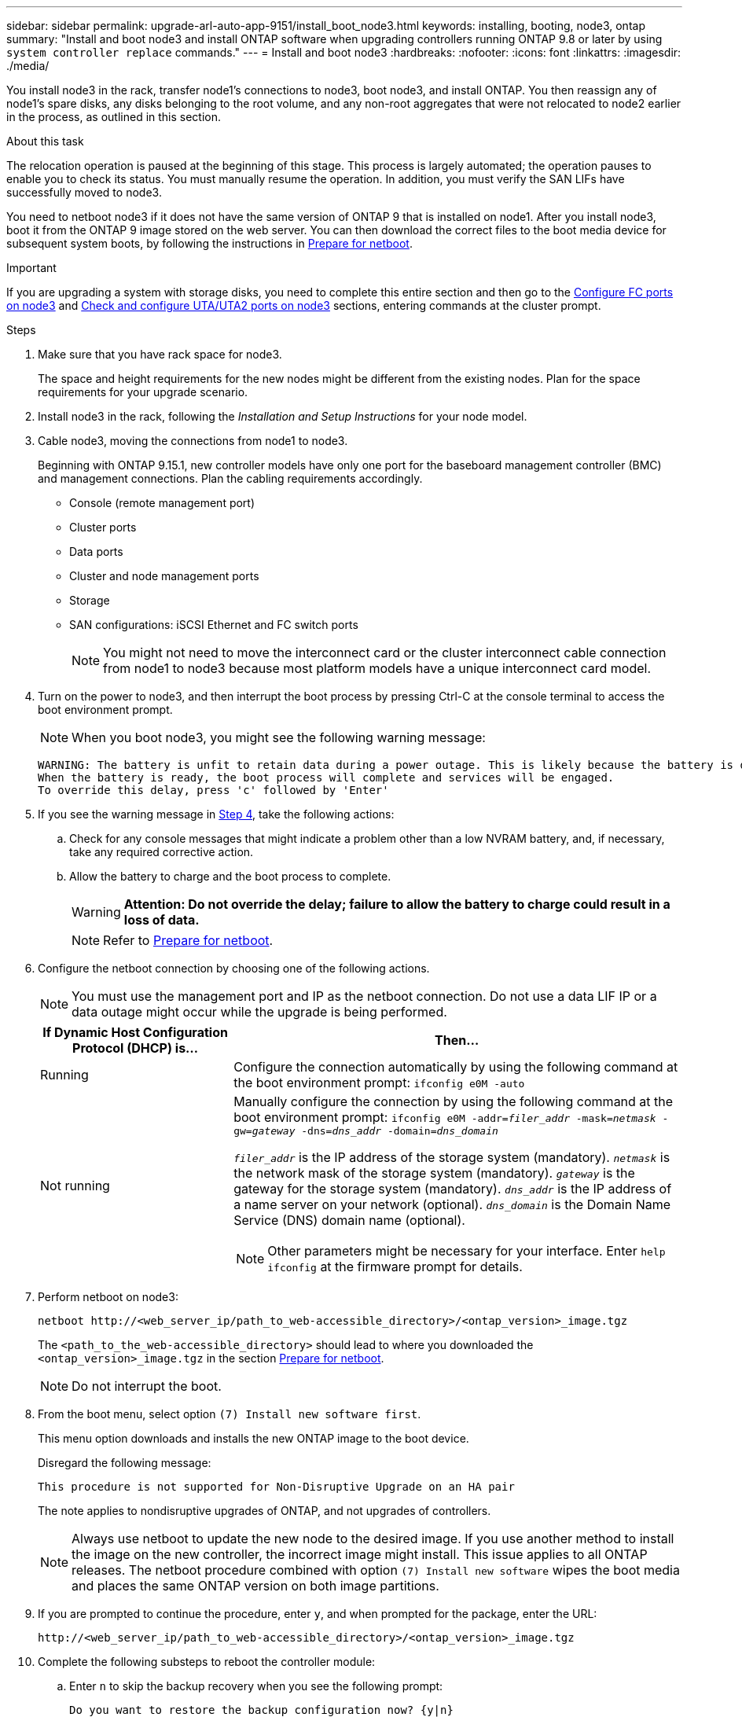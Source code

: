---
sidebar: sidebar
permalink: upgrade-arl-auto-app-9151/install_boot_node3.html
keywords: installing, booting, node3, ontap
summary: "Install and boot node3 and install ONTAP software when upgrading controllers running ONTAP 9.8 or later by using `system controller replace` commands."
---
= Install and boot node3
:hardbreaks:
:nofooter:
:icons: font
:linkattrs:
:imagesdir: ./media/

[.lead]
You install node3 in the rack, transfer node1's connections to node3, boot node3, and install ONTAP. You then reassign any of node1's spare disks, any disks belonging to the root volume, and any non-root aggregates that were not relocated to node2 earlier in the process, as outlined in this section.

.About this task

The relocation operation is paused at the beginning of this stage. This process is largely automated; the operation pauses to enable you to check its status. You must manually resume the operation. In addition, you must verify the SAN LIFs have successfully moved to node3.

You need to netboot node3 if it does not have the same version of ONTAP 9 that is installed on node1. After you install node3, boot it from the ONTAP 9 image stored on the web server. You can then download the correct files to the boot media device for subsequent system boots, by following the instructions in link:prepare_for_netboot.html[Prepare for netboot].

.Important

If you are upgrading a system with storage disks, you need to complete this entire section and then go to the link:set_fc_or_uta_uta2_config_on_node3.html#configure-fc-ports-on-node3[Configure FC ports on node3] and link:set_fc_or_uta_uta2_config_on_node3.html#check-and-configure-utauta2-ports-on-node3[Check and configure UTA/UTA2 ports on node3] sections, entering commands at the cluster prompt.

.Steps

. [[auto_install3_step1]]Make sure that you have rack space for node3.
+
The space and height requirements for the new nodes might be different from the existing nodes. Plan for the space requirements for your upgrade scenario. 

. [[auto_install3_step2]]Install node3 in the rack, following the _Installation and Setup Instructions_ for your node model.

. [[auto_install3_step3]]Cable node3, moving the connections from node1 to node3.
+
Beginning with ONTAP 9.15.1, new controller models have only one port for the baseboard management controller (BMC) and management connections. Plan the cabling requirements accordingly.
+
* Console (remote management port)
* Cluster ports
* Data ports
* Cluster and node management ports
* Storage
* SAN configurations: iSCSI Ethernet and FC switch ports
+
NOTE: You might not need to move the interconnect card or the cluster interconnect cable connection from node1 to node3 because most platform models have a unique interconnect card model.

. [[auto_install3_step4]]Turn on the power to node3, and then interrupt the boot process by pressing Ctrl-C at the console terminal to access the boot environment prompt.
+
NOTE: When you boot node3, you might see the following warning message:
+
....
WARNING: The battery is unfit to retain data during a power outage. This is likely because the battery is discharged but could be due to other temporary conditions.
When the battery is ready, the boot process will complete and services will be engaged.
To override this delay, press 'c' followed by 'Enter'
....

. [[auto_install3_step5]]If you see the warning message in <<auto_install3_step4,Step 4>>, take the following actions:
.. Check for any console messages that might indicate a problem other than a low NVRAM battery, and, if necessary, take any required corrective action.
.. Allow the battery to charge and the boot process to complete.
+
WARNING: *Attention: Do not override the delay; failure to allow the battery to charge could result in a loss of data.*
+
NOTE: Refer to link:prepare_for_netboot.html[Prepare for netboot].

[start=6]
. [[step6]]Configure the netboot connection by choosing one of the following actions.
+
NOTE: You must use the management port and IP as the netboot connection. Do not use a data LIF IP or a data outage might occur while the upgrade is being performed.

+
[cols=2*,options="header"cols="30,70"]
|===
|If Dynamic Host Configuration Protocol (DHCP) is... |Then...

|Running
|Configure the connection automatically by using the following command at the boot environment prompt:
`ifconfig e0M -auto`
|Not running
a|Manually configure the connection by using the following command at the boot environment prompt:
`ifconfig e0M -addr=_filer_addr_ -mask=_netmask_ -gw=_gateway_ -dns=_dns_addr_ -domain=_dns_domain_`

`_filer_addr_` is the IP address of the storage system (mandatory).
`_netmask_` is the network mask of the storage system (mandatory).
`_gateway_` is the gateway for the storage system (mandatory).
`_dns_addr_` is the IP address of a name server on your network (optional).
`_dns_domain_` is the Domain Name Service (DNS) domain name (optional).

NOTE: Other parameters might be necessary for your interface. Enter `help ifconfig` at the firmware prompt for details.
|===

. [[step7]]Perform netboot on node3:
+
`netboot \http://<web_server_ip/path_to_web-accessible_directory>/<ontap_version>_image.tgz`
+
The `<path_to_the_web-accessible_directory>` should lead to where you downloaded the `<ontap_version>_image.tgz` in the section link:prepare_for_netboot.html[Prepare for netboot].
+
NOTE: Do not interrupt the boot.

. [[step8]]From the boot menu, select option `(7) Install new software first`.
+
This menu option downloads and installs the new ONTAP image to the boot device.
+
Disregard the following message:
+
`This procedure is not supported for Non-Disruptive Upgrade on an HA pair` 
+
The note applies to nondisruptive upgrades of ONTAP, and not upgrades of controllers.
+
NOTE: Always use netboot to update the new node to the desired image. If you use another method to install the image on the new controller, the incorrect image might install. This issue applies to all ONTAP releases. The netboot procedure combined with option `(7) Install new software` wipes the boot media and places the same ONTAP version on both image partitions.

. [[step9]]If you are prompted to continue the procedure, enter `y`, and when prompted for the package, enter the URL:
+
`\http://<web_server_ip/path_to_web-accessible_directory>/<ontap_version>_image.tgz`

. [[step10]]Complete the following substeps to reboot the controller module:
.. Enter `n` to skip the backup recovery when you see the following prompt:
+
`Do you want to restore the backup configuration now? {y|n}`

.. Enter `y` to reboot when you see the following prompt:
+
`The node must be rebooted to start using the newly installed software. Do you want to reboot now? {y|n}`
+
The controller module reboots but stops at the boot menu because the boot device was reformatted, and the configuration data must be restored.

. [[step11]]Select maintenance mode `5` from the boot menu and enter `y` when you are prompted to continue with the boot.
. [[step12]]Verify that the controller and chassis are configured as ha:
+
`ha-config show`
+
The following example shows the output of the `ha-config show` command:
+
....
Chassis HA configuration: ha
Controller HA configuration: ha
....
+
NOTE: System records in a PROM whether they are in an HA pair or stand-alone configuration. The state must be the same on all components within the stand-alone system or HA pair.

. [[step13]]If the controller and chassis are not configured as ha, use the following commands to correct the configuration:
+
`ha-config modify controller ha`
+
`ha-config modify chassis ha`

. [[step14]]Exit maintenance mode:
+
`halt`
+
Interrupt the autoboot by pressing `Ctrl-C` at the boot environment prompt.

. [[step15]]On node2, check the system date, time, and time zone:
+
`date`

. [[step16]]On node3, check the date by using the following command at the boot environment prompt:
+
`show date`

. [[step17]]If necessary, set the date on node3:
+
`set date _mm/dd/yyyy_`

. [[step18]]On node3, check the time by using the following command at the boot environment prompt:
+
`show time`

. [[step19]]If necessary, set the time on node3:
+
`set time _hh:mm:ss_`

. [[step20]]In boot loader, set the partner system ID on node3:
+
`setenv partner-sysid _node2_sysid_`
+
For node3, `partner-sysid` must be that of node2.

.. Save the settings:
+
`saveenv`

. [[auto_install3_step21]]Verify the `partner-sysid` for node3:
+
`printenv partner-sysid`

[start=22]
. If you have NetApp Storage Encryption (NSE) drives installed, perform the following steps.
+
NOTE: If you have not already done so earlier in the procedure, see the Knowledge Base article https://kb.netapp.com/onprem/ontap/Hardware/How_to_tell_if_a_drive_is_FIPS_certified[How to tell if a drive is FIPS certified^] to determine the type of self-encrypting drives that are in use.

.. Set `bootarg.storageencryption.support` to `true` or `false`:
+
[cols="35,65"]
|===
|If the following drives are in use…	|Then…

|NSE drives that conform to FIPS 140-2 Level 2 self-encryption requirements
|`setenv bootarg.storageencryption.support *true*`

|NetApp non-FIPS SEDs
|`setenv bootarg.storageencryption.support *false*`

|===
+
[NOTE]
====
You cannot mix FIPS drives with other types of drives on the same node or HA pair.
You can mix SEDs with non-encrypting drives on the same node or HA pair.
====

.. Go to the special boot menu and select option `(10) Set Onboard Key Manager recovery secrets`. 
+
Enter the passphrase and the backup information that you recorded earlier procedure. See link:manage_storage_encryption_using_okm.html[Manage storage encryption using the Onboard Key Manager].

. Boot node into boot menu:
+
`boot_ontap menu`
+
If you do not have an FC or UTA/UTA2 configuration, execute link:set_fc_or_uta_uta2_config_node4.html#auto_check_4_step12[Check and configure UTA/UTA2 ports on node4, Step 12] so that node4 can recognize node2's disks.

